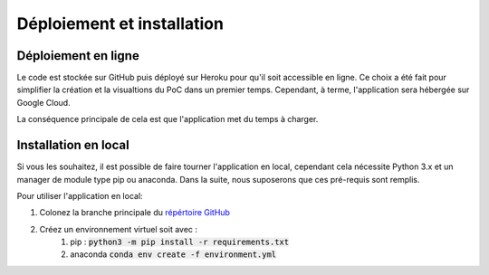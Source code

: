 .. _instal:

===========================
Déploiement et installation
===========================



Déploiement en ligne
===========================

Le code est stockée sur GitHub puis déployé sur Heroku pour qu'il soit accessible en ligne. Ce choix a été fait pour simplifier la création et la visualtions du PoC dans un premier temps. Cependant, à terme, l'application sera hébergée sur Google Cloud.

La conséquence principale de cela est que l'application met du temps à charger.



Installation en local
===========================

Si vous les souhaitez, il est possible de faire tourner l'application en local, cependant cela nécessite Python 3.x et un manager de module type pip ou anaconda.
Dans la suite, nous suposerons que ces pré-requis sont remplis.

Pour utiliser l'application en local:

#. Colonez la branche principale du `répértoire GitHub <https://github.com/Green-Investement-Dashboard/GRID_app>`__
#. Créez un environnement virtuel soit avec :
	#. pip : :code:`python3 -m pip install -r requirements.txt`
	#. anaconda :code:`conda env create -f environment.yml`